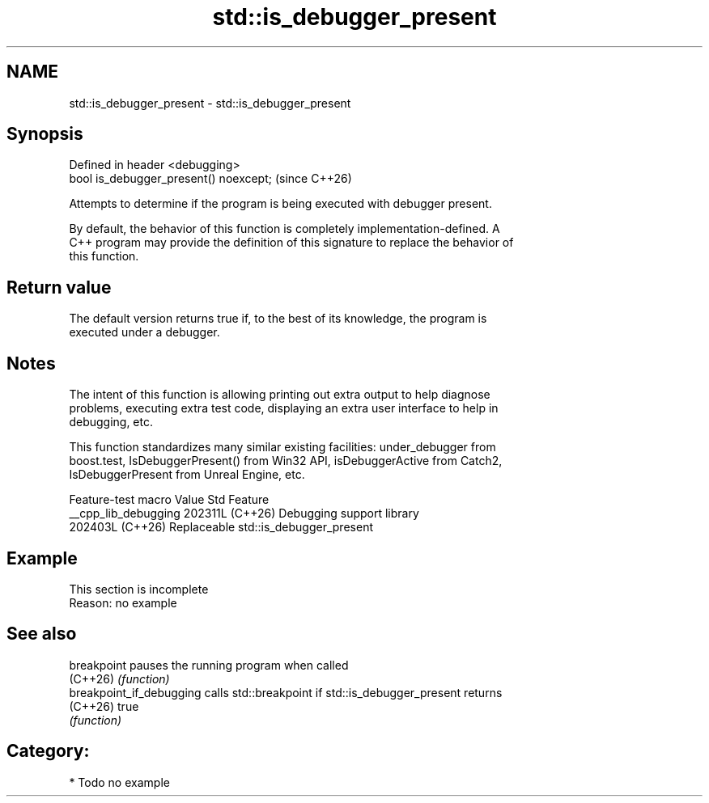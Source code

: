 .TH std::is_debugger_present 3 "2024.06.10" "http://cppreference.com" "C++ Standard Libary"
.SH NAME
std::is_debugger_present \- std::is_debugger_present

.SH Synopsis
   Defined in header <debugging>
   bool is_debugger_present() noexcept;  (since C++26)

   Attempts to determine if the program is being executed with debugger present.

   By default, the behavior of this function is completely implementation-defined. A
   C++ program may provide the definition of this signature to replace the behavior of
   this function.

.SH Return value

   The default version returns true if, to the best of its knowledge, the program is
   executed under a debugger.

.SH Notes

   The intent of this function is allowing printing out extra output to help diagnose
   problems, executing extra test code, displaying an extra user interface to help in
   debugging, etc.

   This function standardizes many similar existing facilities: under_debugger from
   boost.test, IsDebuggerPresent() from Win32 API, isDebuggerActive from Catch2,
   IsDebuggerPresent from Unreal Engine, etc.

   Feature-test macro   Value    Std                 Feature
   __cpp_lib_debugging 202311L (C++26) Debugging support library
                       202403L (C++26) Replaceable std::is_debugger_present

.SH Example

    This section is incomplete
    Reason: no example

.SH See also

   breakpoint              pauses the running program when called
   (C++26)                 \fI(function)\fP
   breakpoint_if_debugging calls std::breakpoint if std::is_debugger_present returns
   (C++26)                 true
                           \fI(function)\fP

.SH Category:
     * Todo no example
